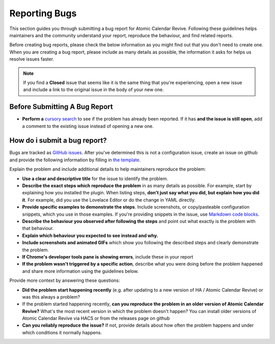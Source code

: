 ##############
Reporting Bugs
##############

This section guides you through submitting a bug report for Atomic Calendar Revive.
Following these guidelines helps maintainers and the community understand your report,
reproduce the behaviour, and find related reports.

Before creating bug reports, please check the below information as you might find out
that you don't need to create one. When you are creating a bug report,
please include as many details as possible, the information it asks for helps
us resolve issues faster.

.. note::

   If you find a **Closed** issue that seems like it is the same thing that you're
   experiencing, open a new issue and include a link to the original issue in the
   body of your new one.


******************************
Before Submitting A Bug Report
******************************

* **Perform a** `cursory search <https://github.com/slipx06/sunsynk-power-flow-card/issues?q=is%3Aissue>`_
  to see if the problem has already been reported. If it has **and the issue is still open**, add a comment to
  the existing issue instead of opening a new one.

*****************************
How do i submit a bug report?
*****************************

Bugs are tracked as `GitHub issues <https://guides.github.com/features/issues/>`_.
After you've determined this is not a configuration issue, create an issue on github
and provide the following information by filling in `the template <https://github.com/slipx06/sunsynk-power-flow-card/issues/new?assignees=&labels=bug&template=bug_report.md&title=%5BBUG%5D+>`_.

Explain the problem and include additional details to help maintainers reproduce the problem:

- **Use a clear and descriptive title** for the issue to identify the problem.
- **Describe the exact steps which reproduce the problem** in as many details as possible. For example, start by explaining how you installed the plugin. When listing steps, **don't just say what you did, but explain how you did it**. For example, did you use the Lovelace Editor or do the change in YAML directly.
- **Provide specific examples to demonstrate the steps**. Include screenshots, or copy/pasteable configuration snippets, which you use in those examples. If you're providing snippets in the issue, use `Markdown code blocks <https://help.github.com/articles/markdown-basics/#multiple-lines>`_.
- **Describe the behaviour you observed after following the steps** and point out what exactly is the problem with that behaviour.
- **Explain which behaviour you expected to see instead and why.**
- **Include screenshots and animated GIFs** which show you following the described steps and clearly demonstrate the problem.
- **If Chrome's developer tools pane is showing errors**, include these in your report
- **If the problem wasn't triggered by a specific action**, describe what you were doing before the problem happened and share more information using the guidelines below.

Provide more context by answering these questions:

- **Did the problem start happening recently** (e.g. after updating to a new version of HA / Atomic Calendar Revive) or was this always a problem?
- If the problem started happening recently, **can you reproduce the problem in an older version of Atomic Calendar Revive?** What's the most recent version in which the problem doesn't happen? You can install older versions of Atomic Calendar Revive via HACS or from the releases page on github
- **Can you reliably reproduce the issue?** If not, provide details about how often the problem happens and under which conditions it normally happens.
